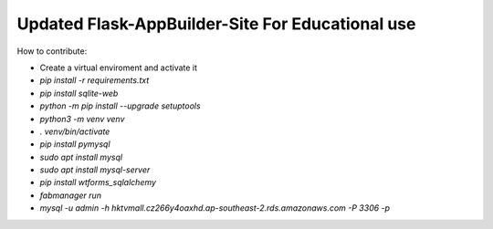 Updated Flask-AppBuilder-Site For Educational use
-----------------------------


How to contribute:

* Create a virtual enviroment and activate it
* `pip install -r requirements.txt`
* `pip install sqlite-web`
* `python -m pip install --upgrade setuptools`
* `python3 -m venv venv`
* `. venv/bin/activate`
* `pip install pymysql`
* `sudo apt install mysql`
* `sudo apt install mysql-server`
* `pip install wtforms_sqlalchemy`
* `fabmanager run`
* `mysql -u admin -h hktvmall.cz266y4oaxhd.ap-southeast-2.rds.amazonaws.com -P 3306 -p`